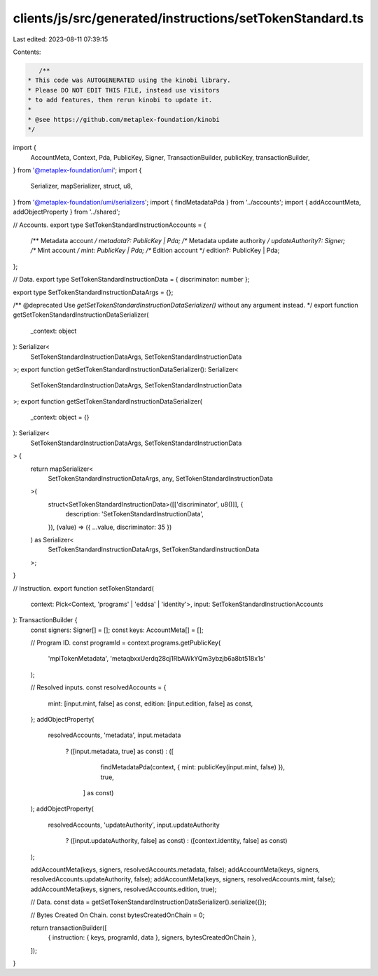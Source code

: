 clients/js/src/generated/instructions/setTokenStandard.ts
=========================================================

Last edited: 2023-08-11 07:39:15

Contents:

.. code-block:: ts

    /**
 * This code was AUTOGENERATED using the kinobi library.
 * Please DO NOT EDIT THIS FILE, instead use visitors
 * to add features, then rerun kinobi to update it.
 *
 * @see https://github.com/metaplex-foundation/kinobi
 */

import {
  AccountMeta,
  Context,
  Pda,
  PublicKey,
  Signer,
  TransactionBuilder,
  publicKey,
  transactionBuilder,
} from '@metaplex-foundation/umi';
import {
  Serializer,
  mapSerializer,
  struct,
  u8,
} from '@metaplex-foundation/umi/serializers';
import { findMetadataPda } from '../accounts';
import { addAccountMeta, addObjectProperty } from '../shared';

// Accounts.
export type SetTokenStandardInstructionAccounts = {
  /** Metadata account */
  metadata?: PublicKey | Pda;
  /** Metadata update authority */
  updateAuthority?: Signer;
  /** Mint account */
  mint: PublicKey | Pda;
  /** Edition account */
  edition?: PublicKey | Pda;
};

// Data.
export type SetTokenStandardInstructionData = { discriminator: number };

export type SetTokenStandardInstructionDataArgs = {};

/** @deprecated Use `getSetTokenStandardInstructionDataSerializer()` without any argument instead. */
export function getSetTokenStandardInstructionDataSerializer(
  _context: object
): Serializer<
  SetTokenStandardInstructionDataArgs,
  SetTokenStandardInstructionData
>;
export function getSetTokenStandardInstructionDataSerializer(): Serializer<
  SetTokenStandardInstructionDataArgs,
  SetTokenStandardInstructionData
>;
export function getSetTokenStandardInstructionDataSerializer(
  _context: object = {}
): Serializer<
  SetTokenStandardInstructionDataArgs,
  SetTokenStandardInstructionData
> {
  return mapSerializer<
    SetTokenStandardInstructionDataArgs,
    any,
    SetTokenStandardInstructionData
  >(
    struct<SetTokenStandardInstructionData>([['discriminator', u8()]], {
      description: 'SetTokenStandardInstructionData',
    }),
    (value) => ({ ...value, discriminator: 35 })
  ) as Serializer<
    SetTokenStandardInstructionDataArgs,
    SetTokenStandardInstructionData
  >;
}

// Instruction.
export function setTokenStandard(
  context: Pick<Context, 'programs' | 'eddsa' | 'identity'>,
  input: SetTokenStandardInstructionAccounts
): TransactionBuilder {
  const signers: Signer[] = [];
  const keys: AccountMeta[] = [];

  // Program ID.
  const programId = context.programs.getPublicKey(
    'mplTokenMetadata',
    'metaqbxxUerdq28cj1RbAWkYQm3ybzjb6a8bt518x1s'
  );

  // Resolved inputs.
  const resolvedAccounts = {
    mint: [input.mint, false] as const,
    edition: [input.edition, false] as const,
  };
  addObjectProperty(
    resolvedAccounts,
    'metadata',
    input.metadata
      ? ([input.metadata, true] as const)
      : ([
          findMetadataPda(context, { mint: publicKey(input.mint, false) }),
          true,
        ] as const)
  );
  addObjectProperty(
    resolvedAccounts,
    'updateAuthority',
    input.updateAuthority
      ? ([input.updateAuthority, false] as const)
      : ([context.identity, false] as const)
  );

  addAccountMeta(keys, signers, resolvedAccounts.metadata, false);
  addAccountMeta(keys, signers, resolvedAccounts.updateAuthority, false);
  addAccountMeta(keys, signers, resolvedAccounts.mint, false);
  addAccountMeta(keys, signers, resolvedAccounts.edition, true);

  // Data.
  const data = getSetTokenStandardInstructionDataSerializer().serialize({});

  // Bytes Created On Chain.
  const bytesCreatedOnChain = 0;

  return transactionBuilder([
    { instruction: { keys, programId, data }, signers, bytesCreatedOnChain },
  ]);
}


